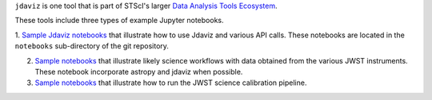 
.. _sample_notebook:

``jdaviz`` is one tool that is part of STScI's larger `Data Analysis Tools Ecosystem <https://jwst-docs.stsci.edu/jwst-post-pipeline-data-analysis>`_.

These tools include three types of example Jupyter notebooks.

1. `Sample Jdaviz notebooks <https://github.com/spacetelescope/jdaviz/tree/main/notebooks>`_ that illustrate how to use Jdaviz and various API calls. These notebooks are located in the ``notebooks`` sub-directory
of the git repository.

2. `Sample notebooks <https://jwst-docs.stsci.edu/jwst-post-pipeline-data-analysis/example-jupyter-notebooks-data-analysis-tools>`_ that illustrate likely science workflows with data obtained from the various JWST instruments. These notebook incorporate astropy and jdaviz when possible.

3. `Sample notebooks <https://jwst-docs.stsci.edu/jwst-science-calibration-pipeline-overview/example-jupyter-notebooks-running-the-pipeline>`_ that illustrate how to run the JWST science calibration pipeline.